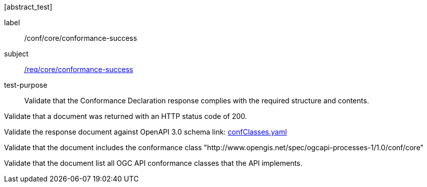 [[ats_core_conformance-success]][abstract_test]
====
[%metadata]
label:: /conf/core/conformance-success
subject:: <<req_core_conformance-success,/req/core/conformance-success>>
test-purpose:: Validate that the Conformance Declaration response complies with the required structure and contents.

[.component,class=test method]
=====
[.component,class=step]
--
Validate that a document was returned with an HTTP status code of 200.
--

[.component,class=step]
--
Validate the response document against OpenAPI 3.0 schema link: http://schemas.opengis.net/ogcapi/processes/part1/1.0/openapi/schemas/confClasses.yaml[confClasses.yaml]
--

[.component,class=step]
--
Validate that the document includes the conformance class "http://www.opengis.net/spec/ogcapi-processes-1/1.0/conf/core"
--

[.component,class=step]
--
Validate that the document list all OGC API conformance classes that the API implements.
--
=====
====
